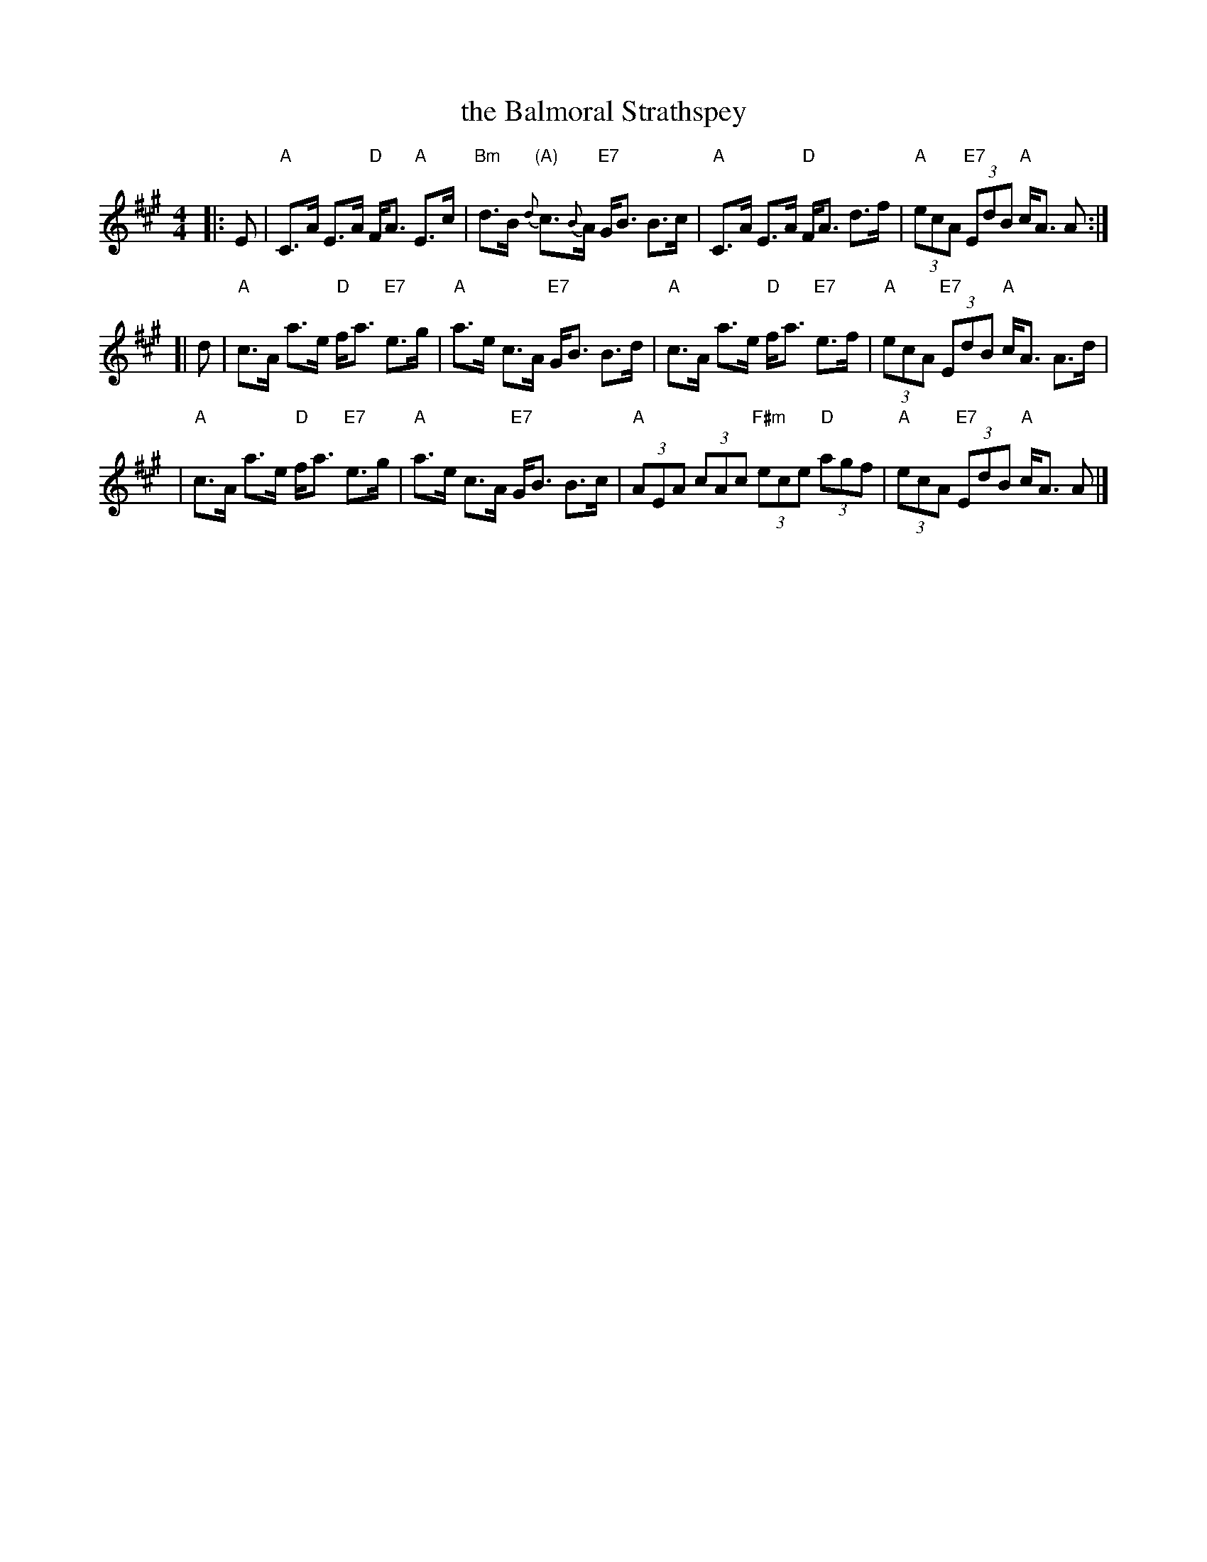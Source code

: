 X:1
T: the Balmoral Strathspey
Z: John Chambers <jc:trillian.mit.edu>
N: RSCDS-22
N: Does this have a different name?
R: strathspey
M: 4/4
L: 1/8
%
K: A
|: E \
| "A"C>A E>A "D"F<A "A"E>c | "Bm"d>B "(A)"{d}c>{B}A "E7"G<B B>c \
| "A"C>A E>A "D"F<A d>f | "A"(3ecA "E7"(3EdB "A"c<A A :|
[| d \
| "A"c>A a>e "D"f<a "E7"e>g | "A"a>e c>A "E7"G<B B>d \
| "A"c>A a>e "D"f<a "E7"e>f | "A"(3ecA "E7"(3EdB "A"c<A A>d |
| "A"c>A a>e "D"f<a "E7"e>g | "A"a>e c>A "E7"G<B B>c \
| "A"(3AEA (3cAc "F#m"(3ece "D"(3agf | "A"(3ecA "E7"(3EdB "A"c<A A |]
